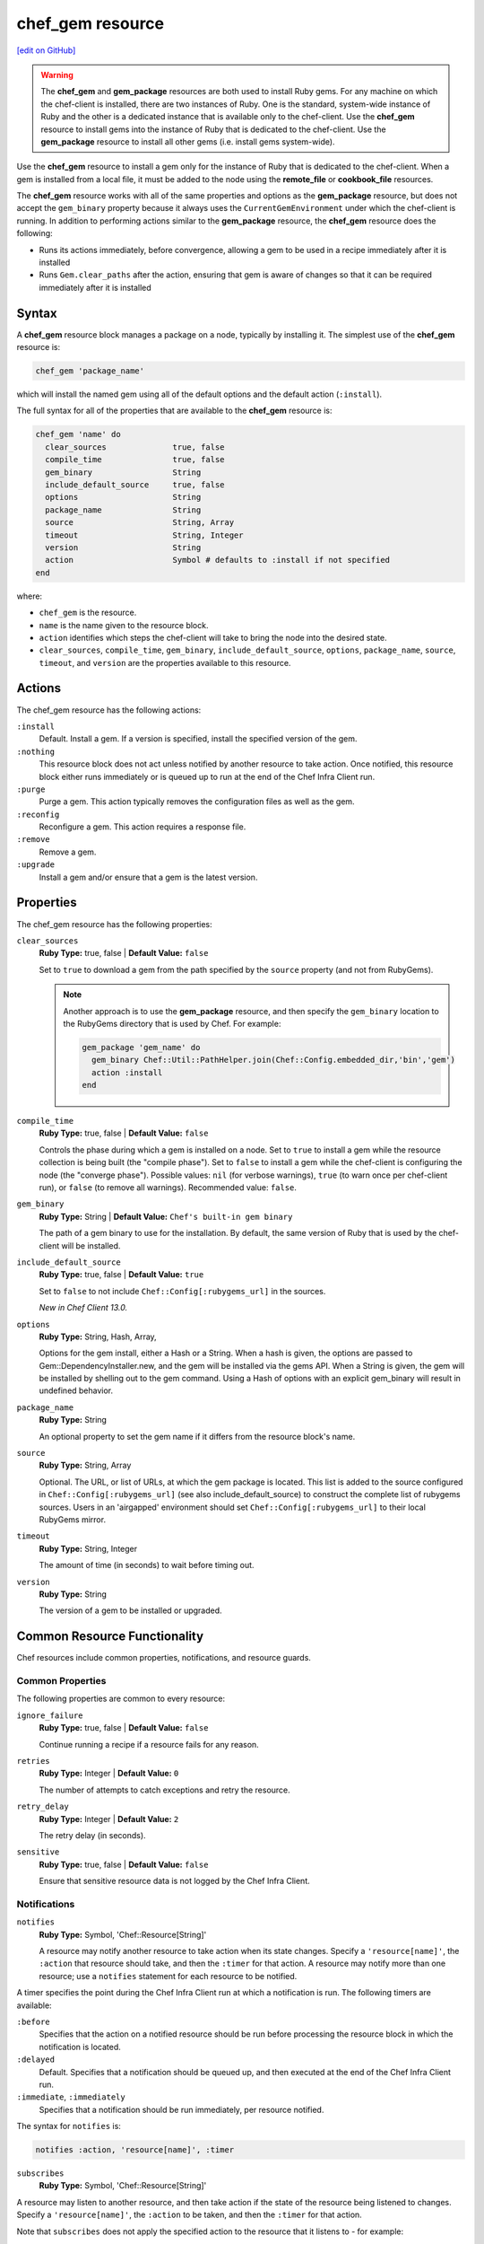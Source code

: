 =====================================================
chef_gem resource
=====================================================
`[edit on GitHub] <https://github.com/chef/chef-web-docs/blob/master/chef_master/source/resource_chef_gem.rst>`__

.. warning:: .. tag notes_chef_gem_vs_gem_package

             The **chef_gem** and **gem_package** resources are both used to install Ruby gems. For any machine on which the chef-client is installed, there are two instances of Ruby. One is the standard, system-wide instance of Ruby and the other is a dedicated instance that is available only to the chef-client. Use the **chef_gem** resource to install gems into the instance of Ruby that is dedicated to the chef-client. Use the **gem_package** resource to install all other gems (i.e. install gems system-wide).

             .. end_tag

.. tag resource_package_chef_gem

Use the **chef_gem** resource to install a gem only for the instance of Ruby that is dedicated to the chef-client. When a gem is installed from a local file, it must be added to the node using the **remote_file** or **cookbook_file** resources.

The **chef_gem** resource works with all of the same properties and options as the **gem_package** resource, but does not accept the ``gem_binary`` property because it always uses the ``CurrentGemEnvironment`` under which the chef-client is running. In addition to performing actions similar to the **gem_package** resource, the **chef_gem** resource does the following:

* Runs its actions immediately, before convergence, allowing a gem to be used in a recipe immediately after it is installed
* Runs ``Gem.clear_paths`` after the action, ensuring that gem is aware of changes so that it can be required immediately after it is installed

.. end_tag

Syntax
=====================================================
A **chef_gem** resource block manages a package on a node, typically by installing it. The simplest use of the **chef_gem** resource is:

.. code-block:: ruby

   chef_gem 'package_name'

which will install the named gem using all of the default options and the default action (``:install``).

The full syntax for all of the properties that are available to the **chef_gem** resource is:

.. code-block:: ruby

   chef_gem 'name' do
     clear_sources              true, false
     compile_time               true, false
     gem_binary                 String
     include_default_source     true, false
     options                    String
     package_name               String
     source                     String, Array
     timeout                    String, Integer
     version                    String
     action                     Symbol # defaults to :install if not specified
   end

where:

* ``chef_gem`` is the resource.
* ``name`` is the name given to the resource block.
* ``action`` identifies which steps the chef-client will take to bring the node into the desired state.
* ``clear_sources``, ``compile_time``, ``gem_binary``, ``include_default_source``, ``options``, ``package_name``, ``source``, ``timeout``, and ``version`` are the properties available to this resource.

Actions
=====================================================

The chef_gem resource has the following actions:

``:install``
   Default. Install a gem. If a version is specified, install the specified version of the gem.

``:nothing``
   .. tag resources_common_actions_nothing

   This resource block does not act unless notified by another resource to take action. Once notified, this resource block either runs immediately or is queued up to run at the end of the Chef Infra Client run.

   .. end_tag

``:purge``
   Purge a gem. This action typically removes the configuration files as well as the gem.

``:reconfig``
   Reconfigure a gem. This action requires a response file.

``:remove``
   Remove a gem.

``:upgrade``
   Install a gem and/or ensure that a gem is the latest version.

Properties
=====================================================

The chef_gem resource has the following properties:

``clear_sources``
   **Ruby Type:** true, false | **Default Value:** ``false``

   Set to ``true`` to download a gem from the path specified by the ``source`` property (and not from RubyGems).

   .. note:: Another approach is to use the **gem_package** resource, and then specify the ``gem_binary`` location to the RubyGems directory that is used by Chef. For example:

             .. code-block:: ruby

                gem_package 'gem_name' do
                  gem_binary Chef::Util::PathHelper.join(Chef::Config.embedded_dir,'bin','gem')
                  action :install
                end

``compile_time``
   **Ruby Type:** true, false | **Default Value:** ``false``

   Controls the phase during which a gem is installed on a node. Set to ``true`` to install a gem while the resource collection is being built (the "compile phase"). Set to ``false`` to install a gem while the chef-client is configuring the node (the "converge phase"). Possible values: ``nil`` (for verbose warnings), ``true`` (to warn once per chef-client run), or ``false`` (to remove all warnings). Recommended value: ``false``.

``gem_binary``
   **Ruby Type:** String | **Default Value:** ``Chef's built-in gem binary``

   The path of a gem binary to use for the installation. By default, the same version of Ruby that is used by the chef-client will be installed.

``include_default_source``
   **Ruby Type:** true, false | **Default Value:** ``true``

   Set to ``false`` to not include ``Chef::Config[:rubygems_url]`` in the sources.

   *New in Chef Client 13.0.*

``options``
   **Ruby Type:** String, Hash, Array,

   Options for the gem install, either a Hash or a String. When a hash is given, the options are passed to Gem::DependencyInstaller.new, and the gem will be installed via the gems API. When a String is given, the gem will be installed by shelling out to the gem command. Using a Hash of options with an explicit gem_binary will result in undefined behavior.

``package_name``
   **Ruby Type:** String

   An optional property to set the gem name if it differs from the resource block's name.

``source``
   **Ruby Type:** String, Array

   Optional. The URL, or list of URLs, at which the gem package is located. This list is added to the source configured in ``Chef::Config[:rubygems_url]`` (see also include_default_source) to construct the complete list of rubygems sources. Users in an 'airgapped' environment should set ``Chef::Config[:rubygems_url]`` to their local RubyGems mirror.

``timeout``
   **Ruby Type:** String, Integer

   The amount of time (in seconds) to wait before timing out.

``version``
   **Ruby Type:** String

   The version of a gem to be installed or upgraded.
   
Common Resource Functionality
=====================================================

Chef resources include common properties, notifications, and resource guards.

Common Properties
-----------------------------------------------------

.. tag resources_common_properties

The following properties are common to every resource:

``ignore_failure``
  **Ruby Type:** true, false | **Default Value:** ``false``

  Continue running a recipe if a resource fails for any reason.

``retries``
  **Ruby Type:** Integer | **Default Value:** ``0``

  The number of attempts to catch exceptions and retry the resource.

``retry_delay``
  **Ruby Type:** Integer | **Default Value:** ``2``

  The retry delay (in seconds).

``sensitive``
  **Ruby Type:** true, false | **Default Value:** ``false``

  Ensure that sensitive resource data is not logged by the Chef Infra Client.

.. end_tag

Notifications
-----------------------------------------------------
``notifies``
  **Ruby Type:** Symbol, 'Chef::Resource[String]'

  .. tag resources_common_notification_notifies

  A resource may notify another resource to take action when its state changes. Specify a ``'resource[name]'``, the ``:action`` that resource should take, and then the ``:timer`` for that action. A resource may notify more than one resource; use a ``notifies`` statement for each resource to be notified.

  .. end_tag

.. tag resources_common_notification_timers

A timer specifies the point during the Chef Infra Client run at which a notification is run. The following timers are available:

``:before``
   Specifies that the action on a notified resource should be run before processing the resource block in which the notification is located.

``:delayed``
   Default. Specifies that a notification should be queued up, and then executed at the end of the Chef Infra Client run.

``:immediate``, ``:immediately``
   Specifies that a notification should be run immediately, per resource notified.

.. end_tag

.. tag resources_common_notification_notifies_syntax

The syntax for ``notifies`` is:

.. code-block:: ruby

  notifies :action, 'resource[name]', :timer

.. end_tag

``subscribes``
  **Ruby Type:** Symbol, 'Chef::Resource[String]'

.. tag resources_common_notification_subscribes

A resource may listen to another resource, and then take action if the state of the resource being listened to changes. Specify a ``'resource[name]'``, the ``:action`` to be taken, and then the ``:timer`` for that action.

Note that ``subscribes`` does not apply the specified action to the resource that it listens to - for example:

.. code-block:: ruby

 file '/etc/nginx/ssl/example.crt' do
   mode '0600'
   owner 'root'
 end

 service 'nginx' do
   subscribes :reload, 'file[/etc/nginx/ssl/example.crt]', :immediately
 end

In this case the ``subscribes`` property reloads the ``nginx`` service whenever its certificate file, located under ``/etc/nginx/ssl/example.crt``, is updated. ``subscribes`` does not make any changes to the certificate file itself, it merely listens for a change to the file, and executes the ``:reload`` action for its resource (in this example ``nginx``) when a change is detected.

.. end_tag

.. tag resources_common_notification_timers

A timer specifies the point during the Chef Infra Client run at which a notification is run. The following timers are available:

``:before``
   Specifies that the action on a notified resource should be run before processing the resource block in which the notification is located.

``:delayed``
   Default. Specifies that a notification should be queued up, and then executed at the end of the Chef Infra Client run.

``:immediate``, ``:immediately``
   Specifies that a notification should be run immediately, per resource notified.

.. end_tag

.. tag resources_common_notification_subscribes_syntax

The syntax for ``subscribes`` is:

.. code-block:: ruby

   subscribes :action, 'resource[name]', :timer

.. end_tag

Guards
-----------------------------------------------------

.. tag resources_common_guards

A guard property can be used to evaluate the state of a node during the execution phase of the Chef Infra Client run. Based on the results of this evaluation, a guard property is then used to tell the Chef Infra Client if it should continue executing a resource. A guard property accepts either a string value or a Ruby block value:

* A string is executed as a shell command. If the command returns ``0``, the guard is applied. If the command returns any other value, then the guard property is not applied. String guards in a **powershell_script** run Windows PowerShell commands and may return ``true`` in addition to ``0``.
* A block is executed as Ruby code that must return either ``true`` or ``false``. If the block returns ``true``, the guard property is applied. If the block returns ``false``, the guard property is not applied.

A guard property is useful for ensuring that a resource is idempotent by allowing that resource to test for the desired state as it is being executed, and then if the desired state is present, for the Chef Infra Client to do nothing.

.. end_tag

.. tag resources_common_guards_properties

The following properties can be used to define a guard that is evaluated during the execution phase of the Chef Infra Client run:

``not_if``
  Prevent a resource from executing when the condition returns ``true``.

``only_if``
  Allow a resource to execute only if the condition returns ``true``.

.. end_tag

Examples
=====================================================

The following examples demonstrate various approaches for using resources in recipes:

**Compile time vs. converge time installation of gems**

.. tag resource_chef_gem_install_for_use_in_recipes

.. To install a gems file for use in a recipe:

To install a gem while the chef-client is configuring the node (the “converge phase”), set the ``compile_time`` property to ``false``:

.. code-block:: ruby

   chef_gem 'right_aws' do
     compile_time false
     action :install
   end

To install a gem while the resource collection is being built (the “compile phase”), set the ``compile_time`` property to ``true``:

.. code-block:: ruby

   chef_gem 'right_aws' do
     compile_time true
     action :install
   end

.. end_tag

**Install MySQL for Chef**

.. tag resource_chef_gem_install_mysql

.. To install MySQL:

.. code-block:: ruby

   apt_update

   node.override['build_essential']['compiletime'] = true
   include_recipe 'build-essential'
   include_recipe 'mysql::client'

   node['mysql']['client']['packages'].each do |mysql_pack|
     resources("package[#{mysql_pack}]").run_action(:install)
   end

   chef_gem 'mysql'

.. end_tag
